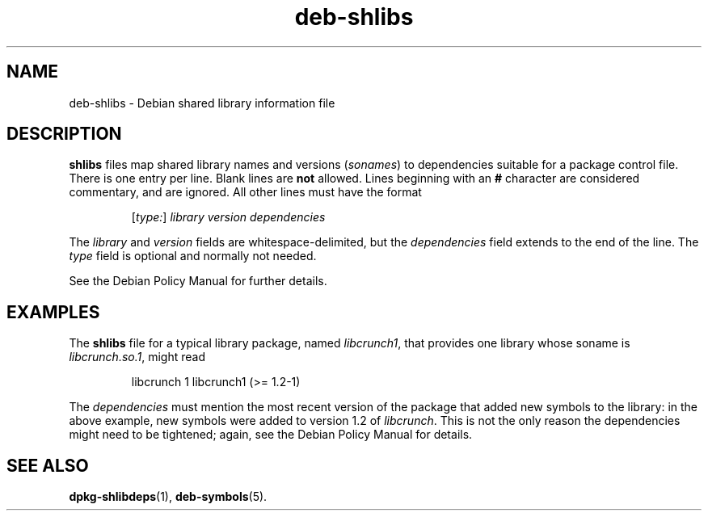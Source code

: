 .\" Copyright © 1996 Michael Shields <shields@crosslink.net>
.\" Copyright © 2008 Zack Weinberg <zackw@panix.com>
.\" 
.\" This is free software; you may redistribute it and/or modify
.\" it under the terms of the GNU General Public License as published by
.\" the Free Software Foundation; either version 2 of the License, or
.\" (at your option) any later version.
.\"
.\" This is distributed in the hope that it will be useful,
.\" but WITHOUT ANY WARRANTY; without even the implied warranty of
.\" MERCHANTABILITY or FITNESS FOR A PARTICULAR PURPOSE.  See the
.\" GNU General Public License for more details.
.\"
.\" You should have received a copy of the GNU General Public License
.\" along with this program.  If not, see <http://www.gnu.org/licenses/>.
.TH deb\-shlibs 5 "2008-02-17" "Debian Project" "dpkg utilities"
.SH NAME
deb\-shlibs \- Debian shared library information file
.
.SH DESCRIPTION
.PP
.B shlibs
files map shared library names and versions
.RI ( sonames )
to dependencies suitable for a package control file.  There is one
entry per line. Blank lines are \fBnot\fP allowed.  Lines beginning
with an \fB#\fP character are considered commentary, and are ignored.
All other lines must have the format
.IP
.RI [ type: ]
.I library
.I version
.I dependencies
.PP
The \fIlibrary\fP and \fIversion\fP fields are whitespace-delimited,
but the \fIdependencies\fP field extends to the end of the line.  The
\fItype\fP field is optional and normally not needed.
.PP
See the Debian Policy Manual for further details.
.
.SH EXAMPLES
.PP
The
.B shlibs
file for a typical library package, named 
.IR libcrunch1 ,
that provides one library whose soname is
.IR libcrunch.so.1 ,
might read
.IP
libcrunch 1 libcrunch1 (>= 1.2-1)
.PP
The \fIdependencies\fP
must mention the most recent version of the package that added new
symbols to the library: in the above example, new symbols were added to
version 1.2 of
.IR libcrunch .
This is not the only reason the dependencies might need to be
tightened; again, see the Debian Policy Manual for details.
.
.SH SEE ALSO
.BR dpkg\-shlibdeps (1),
.BR deb\-symbols (5).
